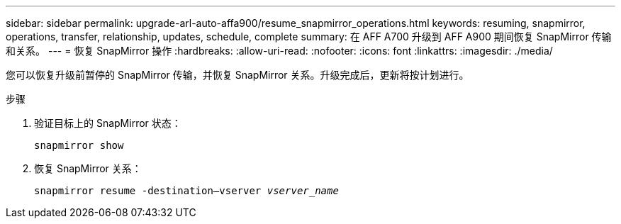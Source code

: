 ---
sidebar: sidebar 
permalink: upgrade-arl-auto-affa900/resume_snapmirror_operations.html 
keywords: resuming, snapmirror, operations, transfer, relationship, updates, schedule, complete 
summary: 在 AFF A700 升级到 AFF A900 期间恢复 SnapMirror 传输和关系。 
---
= 恢复 SnapMirror 操作
:hardbreaks:
:allow-uri-read: 
:nofooter: 
:icons: font
:linkattrs: 
:imagesdir: ./media/


[role="lead"]
您可以恢复升级前暂停的 SnapMirror 传输，并恢复 SnapMirror 关系。升级完成后，更新将按计划进行。

.步骤
. 验证目标上的 SnapMirror 状态：
+
`snapmirror show`

. 恢复 SnapMirror 关系：
+
`snapmirror resume -destination–vserver _vserver_name_`


